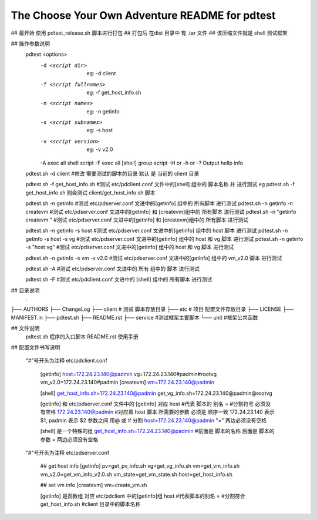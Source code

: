The Choose Your Own Adventure README for pdtest 
===================================================
## 最开始 使用  pdtest_release.sh  脚本进行打包
## 打包后 在dist 目录中 有 .tar 文件 
## 该压缩文件就是 shell 测试框架

## 操作参数说明
    pdtest  <options>
        -d <script dir>         eg: -d client
        -f <script fullnames>   eg: -f get_host_info.sh
        -n <script names>       eg: -n getinfo
        -s <script subnames>    eg: -s host
        -v <script version>     eg: -v v2.0
        -A exec all shell script
        -F exec all [shell] group script
        -H or -h or -? Output hellp info  

    pdtest.sh -d client  #修改 需要测试的脚本的目录  默认 是 当前的 client 目录 

    pdtest.sh -f get_host_info.sh  #测试 etc/pdclient.conf 文件中的[shell] 组中的 脚本名称 并 进行测试  eg pdtest.sh -f get_host_info.sh 则会测试 client/get_host_info.sh 脚本

    pdtest.sh -n getinfo  #测试 etc/pdserver.conf 文进中的[getinfo] 组中的 所有脚本 进行测试
    pdtest.sh -n getinfo -n createvm  #测试 etc/pdserver.conf 文进中的[getinfo] 和 [createvm]组中的 所有脚本 进行测试
    pdtest.sh -n "getinfo createvm " #测试 etc/pdserver.conf 文进中的[getinfo] 和 [createvm]组中的 所有脚本 进行测试

    pdtest.sh -n getinfo -s host  #测试 etc/pdserver.conf 文进中的[getinfo] 组中的 host 脚本 进行测试
    pdtest.sh -n getinfo -s host -s vg  #测试 etc/pdserver.conf 文进中的[getinfo] 组中的 host 和 vg  脚本 进行测试
    pdtest.sh -n getinfo -s "host vg"  #测试 etc/pdserver.conf 文进中的[getinfo] 组中的 host 和 vg  脚本 进行测试

    pdtest.sh -n getinfo -s vm -v v2.0  #测试 etc/pdserver.conf 文进中的[getinfo] 组中的 vm_v2.0 脚本 进行测试


    pdtest.sh -A  #测试 etc/pdserver.conf 文进中的 所有  组中的  脚本 进行测试

    pdtest.sh -F  #测试 etc/pdclient.conf 文进中的 [shell] 组中的 所有脚本 进行测试
            

## 目录说明
    .
├── AUTHORS
├── ChangeLog
├── client  # 测试 脚本存放目录
├── etc     # 项目 配置文件存放目录
├── LICENSE
├── MANIFEST.in
├── pdtest.sh
├── README.rst
├── service  #测试框架主要脚本
└── unit     #框架公共函数

## 文件说明
    pdtest.sh 程序的入口脚本
    README.rst 使用手册


## 配置文件书写说明

    "#"号开头为注释
    etc/pdclient.conf 
         [getinfo]
         host=172.24.23.140@padmin
         vg=172.24.23.140#padmin#rootvg
         vm_v2.0=172.24.23.140#padmin
         [createvm]
         vm=172.24.23.140@padmin

         [shell]
         get_host_info.sh=172.24.23.140@padmin
         get_vg_info.sh=172.24.23.140@padmin@rootvg

         [getinfo] 和 etc/pdserver.conf 文件中的 [getinfo] 对应
         host #代表 脚本的 别名
         =    #分割符号 必须没有空格
         172.24.23.140@padmin #对应着 host 脚本 所需要的参数 必须是 顺序一致 172.24.23.140 表示 $1,  padmin 表示 $2  参数之间 用@ 或 # 分割
         host=172.24.23.140@padmin "=" 两边必须没有空格

         [shell] 是一个特殊的组 
         get_host_info.sh=172.24.23.140@padmin #前面是 脚本的名称 后面是 脚本的参数 = 两边必须没有空格

    "#"号开头为注释
    etc/pdserver.conf     
        ## get host info
        [getinfo]
        pv=get_pv_info.sh
        vg=get_vg_info.sh
        vm=get_vm_info.sh
        vm_v2.0=get_vm_info_v2.0.sh
        vm_state=get_vm_state.sh
        host=get_host_info.sh
        
        ## set vm info
        [createvm]
        vm=create_vm.sh
        
        [getinfo] 是函数组 对应 etc/pdclient 中的[getinfo]组
        host #代表脚本的别名
        =    #分割符合
        get_host_info.sh #client 目录中的脚本名称
